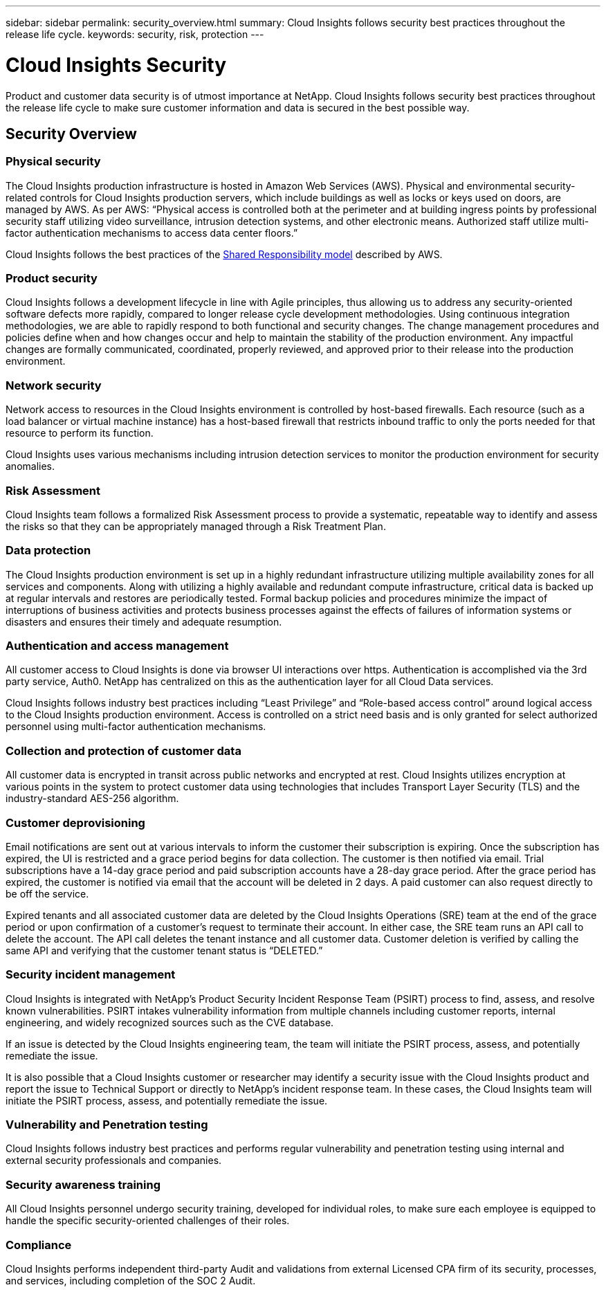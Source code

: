 ---
sidebar: sidebar
permalink: security_overview.html
summary:  Cloud Insights follows security best practices throughout the release life cycle.
keywords: security, risk, protection
---

= Cloud Insights Security

:toc: macro
:hardbreaks:
:toclevels: 2
:nofooter:
:icons: font
:linkattrs:
:imagesdir: ./media/

[.lead]
Product and customer data security is of utmost importance at NetApp. Cloud Insights follows security best practices throughout the release life cycle to make sure customer information and data is secured in the best possible way.

== Security Overview

=== Physical security
The Cloud Insights production infrastructure is hosted in Amazon Web Services (AWS). Physical and environmental security-related controls for Cloud Insights production servers, which include buildings as well as locks or keys used on doors, are managed by AWS. As per AWS: “Physical access is controlled both at the perimeter and at building ingress points by professional security staff utilizing video surveillance, intrusion detection systems, and other electronic means. Authorized staff utilize multi-factor authentication mechanisms to access data center floors.” 

Cloud Insights follows the best practices of the link:https://aws.amazon.com/compliance/shared-responsibility-model/[Shared Responsibility model] described by AWS. 

=== Product security
Cloud Insights follows a development lifecycle in line with Agile principles, thus allowing us to address any security-oriented software defects more rapidly, compared to longer release cycle development methodologies. Using continuous integration methodologies, we are able to rapidly respond to both functional and security changes. The change management procedures and policies define when and how changes occur and help to maintain the stability of the production environment. Any impactful changes are formally communicated, coordinated, properly reviewed, and approved prior to their release into the production environment.

=== Network security
Network access to resources in the Cloud Insights environment is controlled by host-based firewalls. Each resource (such as a load balancer or virtual machine instance) has a host-based firewall that restricts inbound traffic to only the ports needed for that resource to perform its function. 

Cloud Insights uses various mechanisms including intrusion detection services to monitor the production environment for security anomalies. 

=== Risk Assessment
Cloud Insights team follows a formalized Risk Assessment process to provide a systematic, repeatable way to identify and assess the risks so that they can be appropriately managed through a Risk Treatment Plan.

=== Data protection
The Cloud Insights production environment is set up in a highly redundant infrastructure utilizing multiple availability zones for all services and components. Along with utilizing a highly available and redundant compute infrastructure, critical data is backed up at regular intervals and restores are periodically tested. Formal backup policies and procedures minimize the impact of interruptions of business activities and protects business processes against the effects of failures of information systems or disasters and ensures their timely and adequate resumption. 

=== Authentication and access management
All customer access to Cloud Insights is done via browser UI interactions over https. Authentication is accomplished via the 3rd party service, Auth0. NetApp has centralized on this as the authentication layer for all Cloud Data services.

Cloud Insights follows industry best practices including “Least Privilege” and “Role-based access control” around logical access to the Cloud Insights production environment. Access is controlled on a strict need basis and is only granted for select authorized personnel using multi-factor authentication mechanisms. 

=== Collection and protection of customer data
All customer data is encrypted in transit across public networks and encrypted at rest. Cloud Insights utilizes encryption at various points in the system to protect customer data using technologies that includes Transport Layer Security (TLS) and the industry-standard AES-256 algorithm. 

=== Customer deprovisioning
Email notifications are sent out at various intervals to inform the customer their subscription is expiring. Once the subscription has expired, the UI is restricted and a grace period begins for data collection. The customer is then notified via email. Trial subscriptions have a 14-day grace period and paid subscription accounts have a 28-day grace period. After the grace period has expired, the customer is notified via email that the account will be deleted in 2 days. A paid customer can also request directly to be off the service. 
 
Expired tenants and all associated customer data are deleted by the Cloud Insights Operations (SRE) team at the end of the grace period or upon confirmation of a customer’s request to terminate their account. In either case, the SRE team runs an API call to delete the account. The API call deletes the tenant instance and all customer data. Customer deletion is verified by calling the same API and verifying that the customer tenant status is “DELETED.” 

=== Security incident management
Cloud Insights is integrated with NetApp's Product Security Incident Response Team (PSIRT) process to find, assess, and resolve known vulnerabilities. PSIRT intakes vulnerability information from multiple channels including customer reports, internal engineering, and widely recognized sources such as the CVE database.

If an issue is detected by the Cloud Insights engineering team, the team will initiate the PSIRT process, assess, and potentially remediate the issue.

It is also possible that a Cloud Insights customer or researcher may identify a security issue with the Cloud Insights product and report the issue to Technical Support or directly to NetApp's incident response team. In these cases, the Cloud Insights team will initiate the PSIRT process, assess, and potentially remediate the issue.

=== Vulnerability and Penetration testing
Cloud Insights follows industry best practices and performs regular vulnerability and penetration testing using internal and external security professionals and companies.

=== Security awareness training
All Cloud Insights personnel undergo security training, developed for individual roles, to make sure each employee is equipped to handle the specific security-oriented challenges of their roles.

=== Compliance
Cloud Insights performs independent third-party Audit and validations from external Licensed CPA firm of its security, processes, and services, including completion of the SOC 2 Audit.

